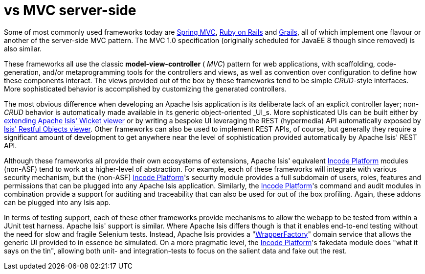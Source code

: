 [[_ugfun_core-concepts_apache-isis-vs_mvc-server-side]]
= vs MVC server-side
:Notice: Licensed to the Apache Software Foundation (ASF) under one or more contributor license agreements. See the NOTICE file distributed with this work for additional information regarding copyright ownership. The ASF licenses this file to you under the Apache License, Version 2.0 (the "License"); you may not use this file except in compliance with the License. You may obtain a copy of the License at. http://www.apache.org/licenses/LICENSE-2.0 . Unless required by applicable law or agreed to in writing, software distributed under the License is distributed on an "AS IS" BASIS, WITHOUT WARRANTIES OR  CONDITIONS OF ANY KIND, either express or implied. See the License for the specific language governing permissions and limitations under the License.
:_basedir: ../../
:_imagesdir: images/



Some of most commonly used frameworks today are link:http://www.spring.io/[Spring MVC], link:http://rubyonrails.org/[Ruby on Rails] and link:http://www.grails.org[Grails], all of which implement one flavour or another of the server-side MVC pattern.
The MVC 1.0 specification (originally scheduled for JavaEE 8 though since removed) is also similar.

These frameworks all use the classic  *model-view-controller* ( _MVC_) pattern for web applications, with scaffolding, code-generation, and/or metaprogramming tools for the controllers and views, as well as convention over configuration to define how these components interact.
The views provided out of the box by these frameworks tend to be simple  _CRUD_-style interfaces.
More sophisticated behavior is accomplished by customizing the generated controllers.

The most obvious difference when developing an Apache Isis application is its deliberate lack of an explicit controller layer; non- _CRUD_ behavior is automatically made available in its generic object-oriented  _UI_s.
More sophisticated UIs can be built either by xref:../ugvw/ugvw.adoc#_ugvw_extending[extending Apache Isis' Wicket viewer] or by writing a bespoke UI leveraging the REST (hypermedia) API automatically exposed by xref:../ugvro/ugvro.adoc#[Isis' Restful Objects viewer].
Other frameworks can also be used to implement REST APIs, of course, but generally they require a significant amount of development to get anywhere near the level of sophistication provided automatically by Apache Isis' REST API.

Although these frameworks all provide their own ecosystems of extensions, Apache Isis' equivalent link:http://platform.incode.org[Incode Platform^] modules (non-ASF) tend to work at a higher-level of abstraction.
For example, each of these frameworks will integrate with various security mechanism, but the (non-ASF) link:http://platform.incode.org[Incode Platform^]'s security module provides a full subdomain of users, roles, features and permissions that can be plugged into any Apache Isis application.
Similarly, the link:http://platform.incode.org[Incode Platform^]'s command and audit modules in combination provide a support for auditing and traceability that can also be used for out of the box profiling.
Again, these addons can be plugged into any Isis app.

In terms of testing support, each of these other frameworks provide mechanisms to allow the webapp to be tested from within a JUnit test harness.
Apache Isis' support is similar.
Where Apache Isis differs though is that it enables end-to-end testing without the need for slow and fragile Selenium tests.
Instead, Apache Isis provides a "xref:../ugtst/ugtst.adoc#_ugtst_integ-test-support_wrapper-factory[WrapperFactory]" domain service that allows the generic UI provided to in essence be simulated.
On a more pragmatic level, the link:http://platform.incode.org[Incode Platform^]'s fakedata module does "what it says on the tin", allowing both unit- and integration-tests to focus on the salient data and fake out the rest.
